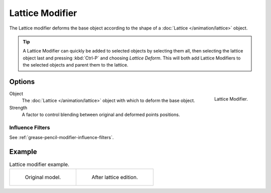 .. _bpy.types.LatticeGpencilModifier:

****************
Lattice Modifier
****************

The Lattice modifier deforms the base object according to
the shape of a :doc:`Lattice </animation/lattice>` object.

.. tip::

   A Lattice Modifier can quickly be added to selected objects by selecting them all,
   then selecting the lattice object last and pressing :kbd:`Ctrl-P` and choosing *Lattice Deform*.
   This will both add Lattice Modifiers to the selected objects and parent them to the lattice.


Options
=======

.. figure:: /images/grease-pencil_modifiers_deform_lattice_panel.png
   :align: right

   Lattice Modifier.

Object
   The :doc:`Lattice </animation/lattice>` object with which to deform the base object.

Strength
   A factor to control blending between original and deformed points positions.


Influence Filters
-----------------

See :ref:`grease-pencil-modifier-influence-filters`.


Example
=======

.. list-table:: Lattice modifier example.

   * - .. figure:: /images/grease-pencil_modifiers_deform_lattice_original.png
          :width: 320px

          Original model.

     - .. figure:: /images/grease-pencil_modifiers_deform_lattice_edit.png
          :width: 320px

          After lattice edition.
